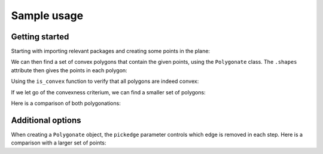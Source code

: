 ============
Sample usage
============

Getting started
---------------

Starting with importing relevant packages and creating some points in the plane:

.. ipython:: python

   import polygonation.polygonate as pg
   import numpy as np
   points = np.random.rand(20, 2)

We can then find a set of convex polygons that contain the given points, using
the ``Polygonate`` class. The ``.shapes`` attribute then gives the points in each polygon:

.. ipython:: python

   plgn1 = pg.Polygonate(points)
   plgn1.shapes


Using the ``is_convex`` function to verify that all polygons are indeed convex:

.. ipython:: python

   print([pg.is_convex(points[s]) for s in plgn1.shapes])


If we let go of the convexness criterium, we can find a smaller set of polygons:

.. ipython:: python

   plgn2 = pg.Polygonate(points, convex=False)
   plgn2.shapes

Here is a comparison of both polygonations:

.. ipython:: python
   :suppress:

    import matplotlib.pyplot as plt
    def plot1():
        fig, axes = plt.subplots(1, 2, figsize=(10, 5))
        for i, (plgn, ax) in enumerate(zip([plgn1, plgn2], axes)):
            ax.plot(*points.T, 'ko') # points
            ax.triplot(*plgn.points.T, 'k:', alpha=0.3) # delaunay
            for shape in plgn.shapes:
                ax.plot(*plgn.points[[*shape, shape[0]]].T, 'b') # resulting polygons
            ax.set_xticks([])
            ax.set_yticks([])
            ax.set_title('convex = ' + ['True', 'False'][i])
        fig.tight_layout()
        return fig

.. ipython:: python
    :suppress:

    @savefig plot1.png
    plot1();


Additional options
------------------

When creating a ``Polygonate`` object, the ``pickedge`` parameter controls which
edge is removed in each step. Here is a comparison with a larger set of points:

.. ipython:: python
    :suppress:

    points = np.random.rand(60, 2)
    def plot2(convex):
        fig, axes = plt.subplots(2, 3, figsize=(15, 10))
        for i, j in np.ndindex(axes.shape):
            ax = axes[i, j]
            ax.set_xticks([])
            ax.set_yticks([])
            for s in ax.spines.values(): s.set_visible(False)
            if i==0 and j<2: continue
            kwargs = {'alpha': 0.1} if i > 0 else {}
            ax.triplot(*points.T, 'k:', alpha=0.3)
        fig.suptitle(f'convex = {convex}')
        axes[0,0].set_title('points')
        axes[0,0].plot(*points.T, 'ko')
        axes[0,2].set_title('Delaunay grid')
        for j, pickedge in enumerate(['long', 'acute', 'round']):
            axes[1,j].set_title(f'pickedge = {pickedge}')
            for shape in pg.Polygonate(points, pickedge=pickedge, convex=convex).shapes:
                 axes[1,j].plot(*points[[*shape, shape[0]]].T, 'b') # resulting polygons
        fig.tight_layout()
        return fig

.. ipython:: python
    :suppress:

    @savefig convexTrue.png
    plot2(True)

.. ipython:: python
    :suppress:

    @savefig convexFalse.png
    plot2(False)
